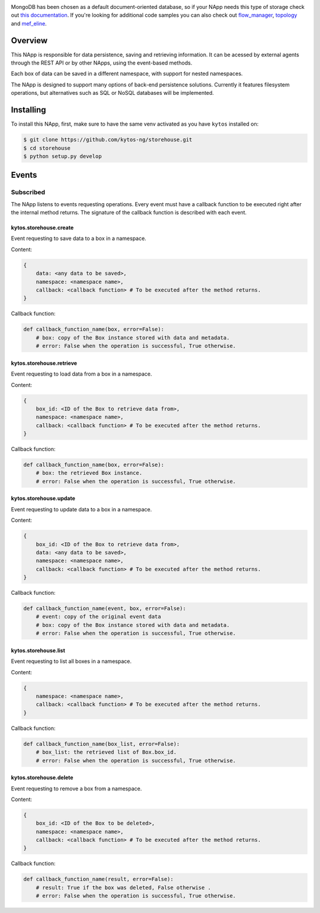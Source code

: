 |Tag| |License| |Build| |Coverage| |Quality|

.. raw:: html

  <div align="center">
   <h2><code>storehouse has been deprecated⚠️</code></h2>
  </div>

MongoDB has been chosen as a default document-oriented database, so if your NApp needs this type of storage check out `this documentation <https://kytos-ng.github.io/napps/mongodb.html>`_. If you're looking for additional code samples you can also check out `flow_manager <https://github.com/kytos-ng/flow_manager>`_, `topology <https://github.com/kytos-ng/topology>`_ and `mef_eline <https://github.com/kytos-ng/mef_eline>`_.

.. raw:: html

  <div align="center">
    <h1><code>kytos/storehouse</code></h1>

    <strong>NApp that provides backends for persistent data storage</strong>

    <h3><a href="https://kytos-ng.github.io/api/storehouse.html">OpenAPI Docs</a></h3>
  </div>

Overview
========
This NApp is responsible for data persistence, saving and retrieving
information. It can be acessed by external agents through the REST API or by
other NApps, using the event-based methods.

Each box of data can be saved in a different namespace, with support for nested
namespaces.

The NApp is designed to support many options of back-end persistence solutions.
Currently it features filesystem operations, but alternatives such as SQL or
NoSQL databases will be implemented.

Installing
==========

To install this NApp, first, make sure to have the same venv activated as you have ``kytos`` installed on:

.. code:: shell

   $ git clone https://github.com/kytos-ng/storehouse.git
   $ cd storehouse
   $ python setup.py develop

Events
======

Subscribed
----------

The NApp listens to events requesting operations. Every event must have a
callback function to be executed right after the internal method returns. The
signature of the callback function is described with each event.

kytos.storehouse.create
~~~~~~~~~~~~~~~~~~~~~~~

Event requesting to save data to a box in a namespace.

Content:

.. code-block:: python3

   {
       data: <any data to be saved>,
       namespace: <namespace name>,
       callback: <callback function> # To be executed after the method returns.
   }

Callback function:

.. code-block:: python3

   def callback_function_name(box, error=False):
       # box: copy of the Box instance stored with data and metadata.
       # error: False when the operation is successful, True otherwise.

kytos.storehouse.retrieve
~~~~~~~~~~~~~~~~~~~~~~~~~

Event requesting to load data from a box in a namespace.

Content:

.. code-block:: python3

   {
       box_id: <ID of the Box to retrieve data from>,
       namespace: <namespace name>,
       callback: <callback function> # To be executed after the method returns.
   }

Callback function:

.. code-block:: python3

   def callback_function_name(box, error=False):
       # box: the retrieved Box instance.
       # error: False when the operation is successful, True otherwise.

kytos.storehouse.update
~~~~~~~~~~~~~~~~~~~~~~~

Event requesting to update data to a box in a namespace.

Content:

.. code-block:: python3

   {
       box_id: <ID of the Box to retrieve data from>,
       data: <any data to be saved>,
       namespace: <namespace name>,
       callback: <callback function> # To be executed after the method returns.
   }

Callback function:

.. code-block:: python3

   def callback_function_name(event, box, error=False):
       # event: copy of the original event data
       # box: copy of the Box instance stored with data and metadata.
       # error: False when the operation is successful, True otherwise.
       
kytos.storehouse.list
~~~~~~~~~~~~~~~~~~~~~

Event requesting to list all boxes in a namespace.

Content:

.. code-block:: python3

   {
       namespace: <namespace name>,
       callback: <callback function> # To be executed after the method returns.
   }

Callback function:

.. code-block:: python3

   def callback_function_name(box_list, error=False):
       # box_list: the retrieved list of Box.box_id.
       # error: False when the operation is successful, True otherwise.

kytos.storehouse.delete
~~~~~~~~~~~~~~~~~~~~~~~

Event requesting to remove a box from a namespace.

Content:

.. code-block:: python3

   {
       box_id: <ID of the Box to be deleted>,
       namespace: <namespace name>,
       callback: <callback function> # To be executed after the method returns.
   }

Callback function:

.. code-block:: python3

   def callback_function_name(result, error=False):
       # result: True if the box was deleted, False otherwise .
       # error: False when the operation is successful, True otherwise.


.. |License| image:: https://img.shields.io/github/license/kytos-ng/kytos.svg
   :target: https://github.com/kytos-ng/storehouse/blob/master/LICENSE
.. |Build| image:: https://scrutinizer-ci.com/g/kytos-ng/storehouse/badges/build.png?b=master
  :alt: Build status
  :target: https://scrutinizer-ci.com/g/kytos-ng/storehouse/?branch=master
.. |Coverage| image:: https://scrutinizer-ci.com/g/kytos-ng/storehouse/badges/coverage.png?b=master
  :alt: Code coverage
  :target: https://scrutinizer-ci.com/g/kytos-ng/storehouse/?branch=master
.. |Quality| image:: https://scrutinizer-ci.com/g/kytos-ng/storehouse/badges/quality-score.png?b=master
  :alt: Code-quality score
  :target: https://scrutinizer-ci.com/g/kytos-ng/storehouse/?branch=master
.. |Tag| image:: https://img.shields.io/github/tag/kytos-ng/storehouse.svg
   :target: https://github.com/kytos-ng/storehouse/tags
